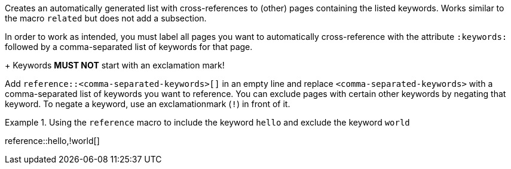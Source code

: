
//tag::context[]
Creates an automatically generated list with cross-references to (other) pages containing the listed keywords.
Works similar to the macro `related` but does not add a subsection.
//end::context[]

//tag::prerequisits[]
In order to work as intended, you must label all pages you want to automatically cross-reference with the attribute `:keywords:` followed by a comma-separated list of keywords for that page.
+
Keywords **MUST NOT** start with an exclamation mark!
//end::prerequisits[]

//tag:how[]
Add `reference::<comma-separated-keywords>[]` in an empty line and replace `<comma-separated-keywords>` with a comma-separated list of keywords you want to reference.
You can exclude pages with certain other keywords by negating that keyword.
To negate a keyword, use an exclamationmark (`!`) in front of it.

.Using the `reference` macro to include the keyword `hello` and exclude the keyword `world`
====
reference::hello,!world[]
====
//end:how[]
